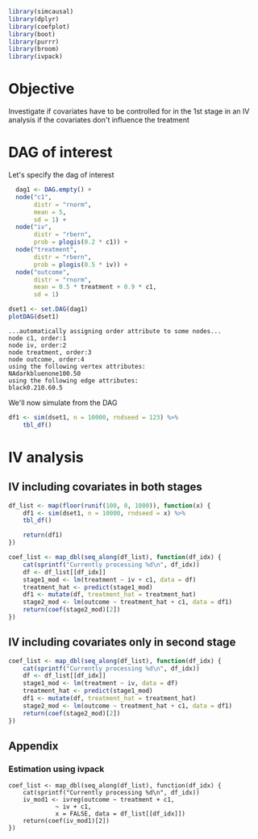 #+PROPERTY: session iv_causal
#+PROPERTY: exports both

#+NAME: Load libraries
#+BEGIN_SRC R :session iv_causal :results output silent
  library(simcausal)
  library(dplyr)
  library(coefplot)
  library(boot)
  library(purrr)
  library(broom)
  library(ivpack)
#+END_SRC

* Objective
Investigate if covariates have to be controlled for in the 1st stage
in an IV analysis if the covariates don't influence the treatment

* DAG of interest
Let's specify the dag of interest
#+NAME: Setup DAG of interest
#+BEGIN_SRC R :session iv_causal :results output silentn
    dag1 <- DAG.empty() +
	node("c1",
	     distr = "rnorm",
	     mean = 5,
	     sd = 1) +
	node("iv",
	     distr = "rbern",
	     prob = plogis(0.2 * c1)) +
	node("treatment",
	     distr = "rbern",
	     prob = plogis(0.5 * iv)) +
	node("outcome",
	     distr = "rnorm",
	     mean = 0.5 * treatment + 0.9 * c1,
	     sd = 1)

  dset1 <- set.DAG(dag1)
  plotDAG(dset1)
#+END_SRC

#+RESULTS: Setup DAG of interest
: ...automatically assigning order attribute to some nodes...
: node c1, order:1
: node iv, order:2
: node treatment, order:3
: node outcome, order:4
: using the following vertex attributes:
: NAdarkbluenone100.50
: using the following edge attributes:
: black0.210.60.5

We'll now simulate from the DAG
#+NAME: Simulate from DAG
#+BEGIN_SRC R :session iv_causal :results output silent
  df1 <- sim(dset1, n = 10000, rndseed = 123) %>%
      tbl_df()
#+END_SRC

* IV analysis
** IV including covariates in both stages
#+BEGIN_SRC R :session iv_causal :results output
  df_list <- map(floor(runif(100, 0, 1000)), function(x) {
      df1 <- sim(dset1, n = 10000, rndseed = x) %>%
	  tbl_df()

      return(df1)
  })

  coef_list <- map_dbl(seq_along(df_list), function(df_idx) {
      cat(sprintf("Currently processing %d\n", df_idx))
      df <- df_list[[df_idx]]
      stage1_mod <- lm(treatment ~ iv + c1, data = df)
      treatment_hat <- predict(stage1_mod)
      df1 <- mutate(df, treatment_hat = treatment_hat)
      stage2_mod <- lm(outcome ~ treatment_hat + c1, data = df1)
      return(coef(stage2_mod)[2])
  })
#+END_SRC

** IV including covariates only in second stage
#+BEGIN_SRC R :session iv_causal :results output
  coef_list <- map_dbl(seq_along(df_list), function(df_idx) {
      cat(sprintf("Currently processing %d\n", df_idx))
      df <- df_list[[df_idx]]
      stage1_mod <- lm(treatment ~ iv, data = df)
      treatment_hat <- predict(stage1_mod)
      df1 <- mutate(df, treatment_hat = treatment_hat)
      stage2_mod <- lm(outcome ~ treatment_hat + c1, data = df1)
      return(coef(stage2_mod)[2])
  })
#+END_SRC

** Appendix
*** Estimation using ivpack
#+BEGIN_SRC :session iv_causal :results output silent
  coef_list <- map_dbl(seq_along(df_list), function(df_idx) {
      cat(sprintf("Currently processing %d\n", df_idx))
      iv_mod1 <- ivreg(outcome ~ treatment + c1,
		       ~ iv + c1,
		       x = FALSE, data = df_list[[df_idx]])
      return(coef(iv_mod1)[2])
  })
#+END_SRC
